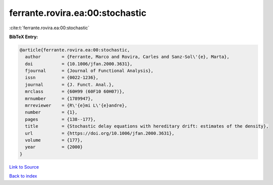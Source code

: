 ferrante.rovira.ea:00:stochastic
================================

:cite:t:`ferrante.rovira.ea:00:stochastic`

**BibTeX Entry:**

.. code-block:: bibtex

   @article{ferrante.rovira.ea:00:stochastic,
     author        = {Ferrante, Marco and Rovira, Carles and Sanz-Sol\'{e}, Marta},
     doi           = {10.1006/jfan.2000.3631},
     fjournal      = {Journal of Functional Analysis},
     issn          = {0022-1236},
     journal       = {J. Funct. Anal.},
     mrclass       = {60H99 (60F10 60H07)},
     mrnumber      = {1789947},
     mrreviewer    = {R\'{e}mi L\'{e}andre},
     number        = {1},
     pages         = {138--177},
     title         = {Stochastic delay equations with hereditary drift: estimates of the density},
     url           = {https://doi.org/10.1006/jfan.2000.3631},
     volume        = {177},
     year          = {2000}
   }

`Link to Source <https://doi.org/10.1006/jfan.2000.3631},>`_


`Back to index <../By-Cite-Keys.html>`_

